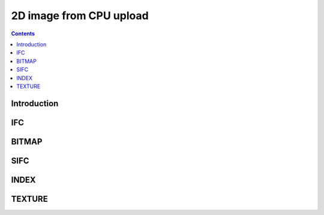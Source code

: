 ========================
2D image from CPU upload
========================

.. contents::


Introduction
============

.. todo:: write me


.. _obj-ifc:

IFC
===

.. todo:: write me


.. _obj-bitmap:

BITMAP
======

.. todo:: write me


.. _obj-sifc:

SIFC
====

.. todo:: write me


.. _obj-index:

INDEX
=====

.. todo:: write me


.. _obj-texture:

TEXTURE
=======

.. todo:: write me

